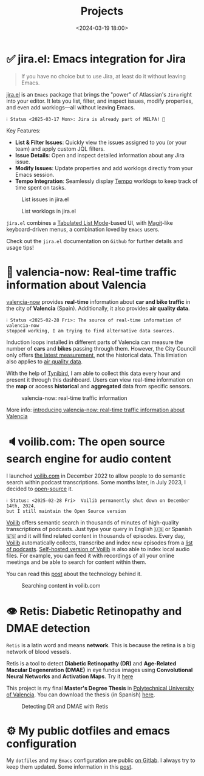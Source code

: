 #+title: Projects
#+date: <2024-03-19 18:00>
#+description:
#+filetags: projects

* ✅ jira.el: Emacs integration for Jira

#+begin_quote
If you have no choice but to use Jira, at least do it without leaving Emacs.
#+end_quote

[[https://github.com/unmonoqueteclea/jira.el][jira.el]] is an =Emacs= package that brings the "power" of Atlassian's
=Jira= right into your editor. It lets you list, filter, and inspect
issues, modify properties, and even add worklogs—all without leaving
Emacs.

[[https://stable.melpa.org/#/jira][file:https://stable.melpa.org/packages/jira-badge.svg]]

#+begin_example
ℹ️ Status <2025-03-17 Mon>: Jira is already part of MELPA! 🎉
#+end_example

Key Features:

 - *List & Filter Issues*: Quickly view the issues assigned to you (or
   your team) and apply custom JQL filters.
 - *Issue Details*: Open and inspect detailed information about any Jira
   issue.
 - *Modify Issues*: Update properties and add worklogs directly from
   your Emacs session.
 - *Tempo Integration*: Seamlessly display [[https://www.tempo.io/][Tempo]] worklogs to keep track
   of time spent on tasks.


#+CAPTION: List issues in jira.el
#+ATTR_HTML: :width 100%
[[https://unmonoqueteclea.github.io/static/jirael-list-issues.png]]

#+CAPTION: List worklogs in jira.el
#+ATTR_HTML: :width 100%
[[https://unmonoqueteclea.github.io/static/jirael-list-worklogs.png]]


=jira.el= combines a [[https://www.gnu.org/software/emacs/manual/html_node/elisp/Tabulated-List-Mode.html][Tabulated List Mode]]-based UI, with [[https://magit.vc/][Magit]]-like
keyboard-driven menus, a combination loved by =Emacs= users.

Check out the =jira.el= documentation on =Github= for further details and
usage tips!


* 🦇 valencia-now: Real-time traffic information about Valencia
[[https://valencianow.unmonoqueteclea.freemyip.com/][valencia-now]] provides *real-time* information about *car and bike traffic*
in the city of *Valencia* (Spain). Additionally, it also provides *air
quality data*.

#+begin_example
ℹ️ Status <2025-02-28 Fri>: The source of real-time information of valencia-now
stopped working, I am trying to find alternative data sources.
#+end_example

Induction loops installed in different parts of Valencia can measure
the number of *cars* and *bikes* passing through them. However, the City
Council only offers [[https://valencia.opendatasoft.com/explore/dataset/punts-mesura-trafic-espires-electromagnetiques-puntos-medida-trafico-espiras-ele/][the latest measurement]], not the historical
data. This limiation also applies to [[https://valencia.opendatasoft.com/explore/dataset/estacions-contaminacio-atmosferiques-estaciones-contaminacion-atmosfericas/table/][air quality data]].

With the help of [[https://www.tinybird.co/][Tynibird]], I am able to collect this data every hour
and present it through this dashboard. Users can view real-time
information on the *map* or access *historical* and *aggregated* data from
specific sensors.

#+CAPTION: valencia-now: real-time traffic information
#+ATTR_HTML: :width 100%
[[https://unmonoqueteclea.github.io/static/valencianow.gif]]


More info: [[https://unmonoqueteclea.github.io/2024-03-21-introducing-valencia-now:-real-time-traffic-information-about-valencia.html][introducing valencia-now: real-time traffic information
about Valencia]]


* 🔈voilib.com: The open source search engine for audio content
I launched [[https://voilib.com][voilib.com]] in December 2022 to allow people to do semantic
search within podcast transcriptions. Some months later, in July 2023,
I decided to [[https://github.com/unmonoqueteclea/voilib][open-source]] it.

#+begin_example
ℹ️ Status: <2025-02-28 Fri>  Voilib permanently shut down on December 14th, 2024,
but I still maintain the Open Source version
#+end_example

[[https://voilib.com][Voilib]] offers semantic search in thousands of minutes of high-quality
transcriptions of podcasts. Just type your query in English 🇺🇸 or
Spanish 🇪🇸 and it will find related content in thousands of
episodes. Every day, [[https://voilib.com][Voilib]] automatically collects, transcribe and
index new episodes from a [[https://voilib.com/content][list of podcasts]]. [[https://github.com/unmonoqueteclea/voilib][Self-hosted version of
Voilib]] is also able to index local audio files. For example, you can
feed it with recordings of all your online meetings and be able to
search for content within them.

You can read this [[https://unmonoqueteclea.github.io/2023-08-03-the-technology-behind-voilib.html][post]] about the technology behind it.

#+CAPTION: Searching content in voilib.com
#+ATTR_HTML: :width 100%
[[https://unmonoqueteclea.github.io/static/voilib.gif]]


* 👁️ Retis: Diabetic Retinopathy and DMAE detection

=Retis= is a latin word and means *network*. This is because the retina is
a big network of blood vessels.

Retis is a tool to detect *Diabetic Retinopathy (DR)* and *Age-Related
Macular Degeneration (DMAE)* in eye fundus images using *Convolutional
Neural Networks* and *Activation Maps*. Try it [[https://unmonoqueteclea.github.io/retis/][here]]

This project is my final *Master's Degree Thesis* in [[https://www.upv.es/en][Polytechnical
University of Valencia]]. You can download the thesis (in Spanish)
[[https://github.com/unmonoqueteclea/retis/raw/master/thesis.pdf][here]].

#+CAPTION: Detecting DR and DMAE with Retis
#+ATTR_HTML: :width 100%
[[https://unmonoqueteclea.github.io/static/retis.gif]]

* ⚙ My public dotfiles and emacs configuration
My =dotfiles= and my =Emacs= configuration are public [[https://gitlab.com/unmonoqueteclea/dotfiles][on Gitlab]].  I always
try to keep them updated. Some information in this [[https://unmonoqueteclea.github.io/2022-12-26-my-public-dotfiles.html][post]].
